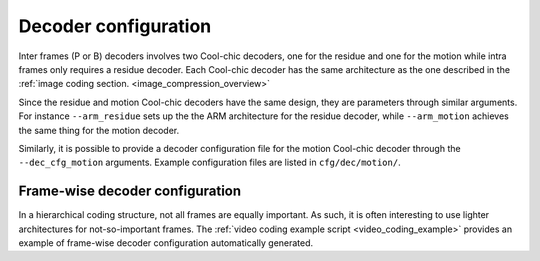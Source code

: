 Decoder configuration
=====================

.. image:: ../assets/frame-decoding-2.png
  :alt: Cool-chic inter-frame decoder overview

Inter frames (P or B) decoders involves two Cool-chic decoders, one for the
residue and one for the motion while intra frames only requires a residue
decoder. Each Cool-chic decoder has the same architecture as the one described
in the  :ref:`image coding section. <image_compression_overview>`

Since the residue and motion Cool-chic decoders have the same design, they are
parameters through similar arguments. For instance ``--arm_residue`` sets up the
the ARM architecture for the residue decoder, while ``--arm_motion`` achieves
the same thing for the motion decoder.

Similarly, it is possible to provide a decoder configuration file for the motion
Cool-chic decoder through the ``--dec_cfg_motion`` arguments. Example
configuration files are listed in ``cfg/dec/motion/``.

Frame-wise decoder configuration
""""""""""""""""""""""""""""""""

In a hierarchical coding structure, not all frames are equally important. As
such, it is often interesting to use lighter architectures for not-so-important
frames. The :ref:`video coding example script <video_coding_example>`
provides an example of frame-wise decoder configuration automatically generated.
